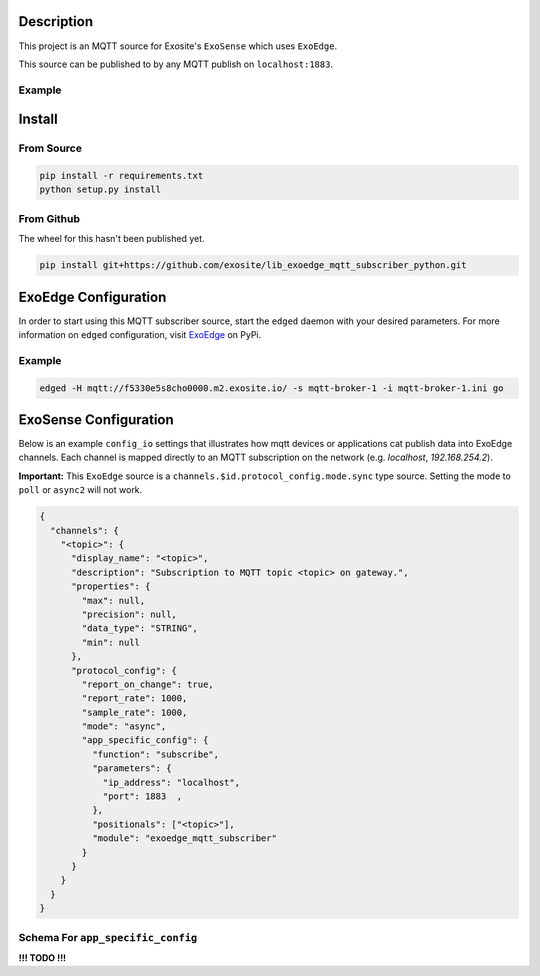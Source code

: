 Description
############

This project is an MQTT source for Exosite's ``ExoSense`` which uses ``ExoEdge``.

This source can be published to by any MQTT publish on ``localhost:1883``.


Example
""""""""

.. code-block::



Install
#########

From Source
""""""""""""

.. code-block::

    pip install -r requirements.txt
    python setup.py install

From Github
""""""""""""

The wheel for this hasn't been published yet.

.. code-block::

    pip install git+https://github.com/exosite/lib_exoedge_mqtt_subscriber_python.git

ExoEdge Configuration
######################

In order to start using this MQTT subscriber source, start the ``edged`` daemon with your desired parameters. For more information on ``edged`` configuration, visit `ExoEdge <https://pypi.org/project/exoedge/>`_ on PyPi.

Example
""""""""

.. code-block::

    edged -H mqtt://f5330e5s8cho0000.m2.exosite.io/ -s mqtt-broker-1 -i mqtt-broker-1.ini go


ExoSense Configuration
########################

Below is an example ``config_io`` settings that illustrates how mqtt devices or applications cat publish data into ExoEdge channels. Each channel is mapped directly to an MQTT subscription on the network (e.g. `localhost`, `192.168.254.2`).

**Important:** This ``ExoEdge`` source is a ``channels.$id.protocol_config.mode.sync`` type source. Setting the mode to ``poll`` or ``async2`` will not work.

.. code-block:: json

    {
      "channels": {
        "<topic>": {
          "display_name": "<topic>",
          "description": "Subscription to MQTT topic <topic> on gateway.",
          "properties": {
            "max": null,
            "precision": null,
            "data_type": "STRING",
            "min": null
          },
          "protocol_config": {
            "report_on_change": true,
            "report_rate": 1000,
            "sample_rate": 1000,
            "mode": "async",
            "app_specific_config": {
              "function": "subscribe",
              "parameters": {
                "ip_address": "localhost",
                "port": 1883  ,
              },
              "positionals": ["<topic>"],
              "module": "exoedge_mqtt_subscriber"
            }
          }
        }
      }
    }

Schema For ``app_specific_config``
""""""""""""""""""""""""""""""""""""

**!!! TODO !!!**

.. code-block:: yaml

